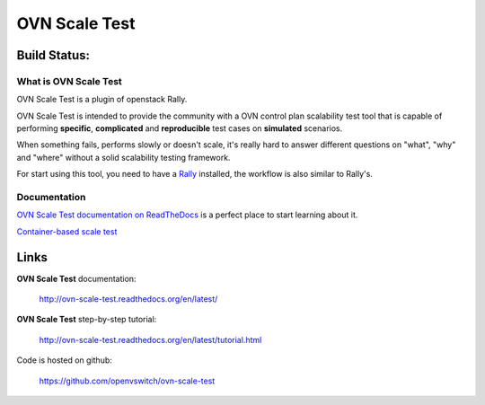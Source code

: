 ==============
OVN Scale Test
==============

Build Status:
-------------

.. image:: https://travis-ci.org/openvswitch/ovn-scale-test.svg?branch=master
    :target: https://travis-ci.org/openvswitch/ovn-scale-test

What is OVN Scale Test
======================

OVN Scale Test is a plugin of openstack Rally.

OVN Scale Test is intended to provide the community with a OVN control plan
scalability test tool that is capable of performing **specific**,
**complicated** and **reproducible** test cases on **simulated** scenarios.

When something fails, performs slowly or doesn't scale, it's really hard to
answer different questions on "what", "why" and "where" without a solid
scalability testing framework.

For start using this tool, you need to have a
`Rally <https://github.com/openstack/rally>`_ installed, the workflow is also
similar to Rally's.


Documentation
=============

`OVN Scale Test documentation on ReadTheDocs <http://ovn-scale-test.readthedocs.org/en/latest/>`_
is a perfect place to start learning about it.

`Container-based scale test <https://github.com/openvswitch/ovn-scale-test/tree/master/ansible>`_


Links
----------------------

**OVN Scale Test** documentation:

    http://ovn-scale-test.readthedocs.org/en/latest/

**OVN Scale Test** step-by-step tutorial:

    http://ovn-scale-test.readthedocs.org/en/latest/tutorial.html

Code is hosted on github:

    https://github.com/openvswitch/ovn-scale-test



